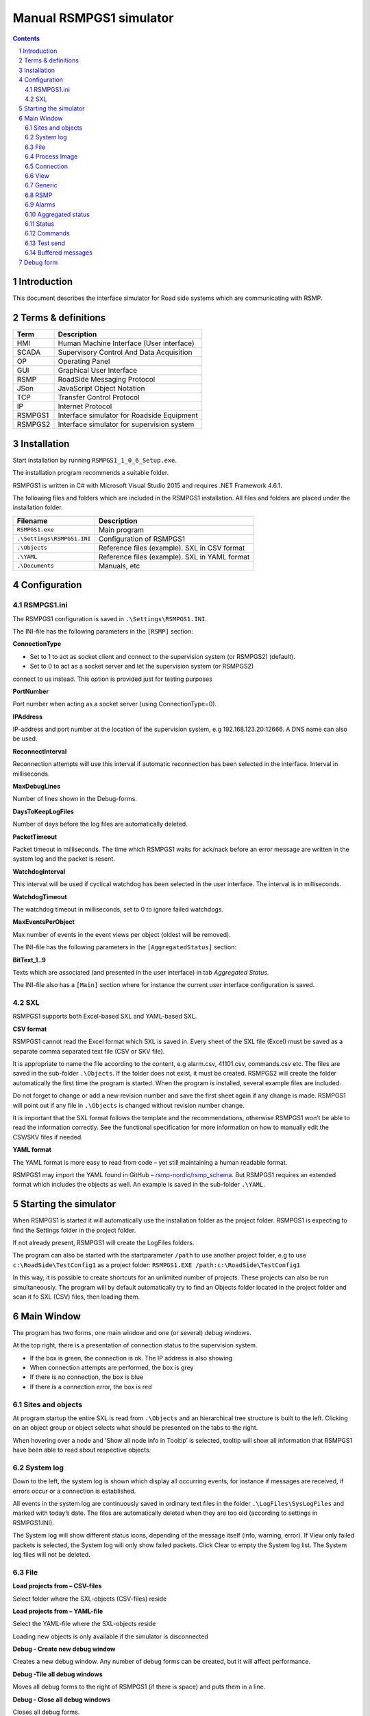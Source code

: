Manual RSMPGS1 simulator
========================

.. sectnum::

.. contents::

Introduction
------------
This document describes the interface simulator for Road side systems which are
communicating with RSMP.

Terms & definitions
-------------------

=======   ===========================================
Term      Description
=======   ===========================================
HMI       Human Machine Interface (User interface)
SCADA     Supervisory Control And Data Acquisition
OP        Operating Panel
GUI       Graphical User Interface
RSMP      RoadSide Messaging Protocol
JSon      JavaScript Object Notation
TCP       Transfer Control Protocol
IP        Internet Protocol
RSMPGS1   Interface simulator for Roadside Equipment
RSMPGS2   Interface simulator for supervision system
=======   ===========================================

Installation
------------
Start installation by running ``RSMPGS1_1_0_6_Setup.exe``.

The installation program recommends a suitable folder.

RSMPGS1 is written in C# with Microsoft Visual Studio 2015 and requires
.NET Framework 4.6.1.

The following files and folders which are included in the RSMPGS1 installation.
All files and folders are placed under the installation folder.

==========================  ==============================================
Filename                    Description
==========================  ==============================================
``RSMPGS1.exe``             Main program
``.\Settings\RSMPGS1.INI``  Configuration of RSMPGS1
``.\Objects``               Reference files (example). SXL in CSV format
``.\YAML``                  Reference files (example). SXL in YAML format
``.\Documents``             Manuals, etc
==========================  ==============================================

Configuration
-------------

RSMPGS1.ini
^^^^^^^^^^^

The RSMPGS1 configuration is saved in ``.\Settings\RSMPGS1.INI``.

The INI-file has the following parameters in the ``[RSMP]`` section:

**ConnectionType**

- Set to 1 to act as socket client and connect to the supervision system (or RSMPGS2) (default).
- Set to 0 to act as a socket server and let the supervision system (or RSMPGS2)
connect to us instead. This option is provided just for testing purposes

**PortNumber**

Port number when acting as a socket server (using ConnectionType=0).

**IPAddress**

IP-address and port number at the location of the supervision system,
e.g 192.168.123.20:12666. A DNS name can also be used.

**ReconnectInterval**

Reconnection attempts will use this interval if automatic reconnection has been
selected in the interface. Interval in milliseconds.

**MaxDebugLines**

Number of lines shown in the Debug-forms.

**DaysToKeepLogFiles**

Number of days before the log files are automatically deleted.

**PacketTimeout**

Packet timeout in milliseconds. The time which RSMPGS1 waits for ack/nack before
an error message are written in the system log and the packet is resent.

**WatchdogInterval**

This interval will be used if cyclical watchdog has been selected in the user
interface. The interval is in milliseconds.

**WatchdogTimeout**

The watchdog timeout in milliseconds, set to 0 to ignore failed watchdogs.

**MaxEventsPerObject**

Max number of events in the event views per object (oldest will be removed).

The INI-file has the following parameters in the ``[AggregatedStatus]``
section:

**BitText_1..9**

Texts which are associated (and presented in the user interface) in tab
*Aggregated Status.*

The INI-file also has a ``[Main]`` section where for instance the current user
interface configuration is saved.

SXL
^^^

RSMPGS1 supports both Excel-based SXL and YAML-based SXL.

**CSV format**

RSMPGS1 cannot read the Excel format which SXL is saved in. Every sheet of the
SXL file (Excel) must be saved as a separate comma separated text file (CSV or
SKV file).

It is appropriate to name the file according to the content, e.g alarm.csv,
41101.csv, commands.csv etc. The files are saved in the sub-folder
``.\Objects``. If the folder does not exist, it must be created. RSMPGS2 will
create the folder automatically the first time the program is started. When the
program is installed, several example files are included.

Do not forget to change or add a new revision number and save the first sheet
again if any change is made. RSMPGS1 will point out if any file in
``.\Objects`` is changed without revision number change.

It is important that the SXL format follows the template and the
recommendations, otherwise RSMPGS1 won’t be able to read the information
correctly. See the functional specification for more information on how to
manually edit the CSV/SKV files if needed.

**YAML format**

The YAML format is more easy to read from code – yet still maintaining a human
readable format.

RSMPGS1 may import the YAML found in GitHub –
`rsmp-nordic/rsmp_schema <https://github.com/rsmp-nordic/rsmp_schema>`_.
But RSMPGS1 requires an extended format which includes the objects as well.
An example is saved in the sub-folder ``.\YAML``.

Starting the simulator
----------------------
When RSMPGS1 is started it will automatically use the installation folder as
the project folder. RSMPGS1 is expecting to find the Settings folder in the
project folder.

If not already present, RSMPGS1 will create the LogFiles folders.

The program can also be started with the startparameter ``/path`` to use
another project folder, e.g to use ``c:\RoadSide\TestConfig1`` as a project
folder: ``RSMPGS1.EXE /path:c:\RoadSide\TestConfig1``

In this way, it is possible to create shortcuts for an unlimited number of
projects. These projects can also be run simultaneously. The program will by
default automatically try to find an Objects folder located in the project
folder and scan it fo SXL (CSV) files, then loading them.

Main Window
-----------
The program has two forms, one main window and one (or several) debug windows.

.. image:: img/main_window.png
   :align: left
   :width: 100%
   :alt: Main window

At the top right, there is a presentation of connection status to the
supervision system.

* If the box is green, the connection is ok. The IP address is also showing
* When connection attempts are performed, the box is grey
* If there is no connection, the box is blue
* If there is a connection error, the box is red

Sites and objects
^^^^^^^^^^^^^^^^^
At program startup the entire SXL is read from ``.\Objects`` and an
hierarchical tree structure is built to the left. Clicking on an object group
or object selects what should be presented on the tabs to the right.

.. image:: img/sites_and_objects.png
   :align: left
   :alt: Sites and objects

When hovering over a node and ’Show all node info in Tooltip’ is selected,
tooltip will show all information that RSMPGS1 have been able to read about
respective objects.

System log
^^^^^^^^^^
Down to the left, the system log is shown which display all occurring events,
for instance if messages are received, if errors occur or a connection is
established.

All events in the system log are continuously saved in ordinary text files in
the folder ``.\LogFiles\SysLogFiles`` and marked with today’s date. The files
are automatically deleted when they are too old (according to settings in
RSMPGS1.INI).

The System log will show different status icons, depending of the message itself
(info, warning, error).
If View only failed packets is selected, the System log will only show failed
packets. Click Clear to empty the System log list. The System log files will
not be deleted.

File
^^^^

.. image:: img/file_csv.png
   :align: left
   :alt: Load project from CSV-files

**Load projects from – CSV-files**

Select folder where the SXL-objects (CSV-files) reside

**Load projects from – YAML-file**

Select the YAML-file where the SXL-objects reside

Loading new objects is only available if the simulator is disconnected

.. image:: img/file_debug.png
   :align: left
   :alt: Create new debug window

**Debug - Create new debug window**

Creates a new debug window. Any number of debug forms can be created, but it
will affect performance.

**Debug -Tile all debug windows**

Moves all debug forms to the right of RSMPGS1 (if there is space) and puts them
in a line.

**Debug - Close all debug windows**

Closes all debug forms.

**Debug - Store base64 updates**

If checked, all incoming base64 encoded updates (commands) will be stored in the
*DebugFiles* folder. The files will be named ``Base64_`` followed by date/timestamp.

**Exit**

Closes RSMPGS1. Some process data is saved. Form settings (positions and what is
marked) is saved in RSMPGS1.INI, so it looks the same at next program start.

Process Image
^^^^^^^^^^^^^
The process image contains information about status, commands and alarms.

.. image:: img/rsmpgs1_process_image.png
   :align: left
   :alt: Process image

**Random update all subscriptions**

If a client is subscribing to status updates, this selection can randomly change
them. If the subscriptions are updated by events, the new values are sent
directly up to the client otherwise they will be transmitted when it´s time
according to UpdateRate.

The values of data type boolean, string and real will be updated to true/false,
"0"/"1" and -1000.0..1000.0 respectively.  All other data types will be updated
to -1000..1000.

**Reset Alarm, Status, Aggregated and Command objects**

Removes all alarms, status, aggregated status and command values. This can be
done only when we are not connected.

**Random update all Status values**

Randomly change all Status values. This can be done only when we are not
connected. Se data type value ranges above (Random update all subscriptions)

**Save Process data to file...**

Process data could be save to any file for later use. The process data file has
a file ending of .dat but is basically a text file. The default process data
file is the ProcessImage.dat file.

**Load Process data from file...**

Loads the process data file

**Clear automatically saved process data**

Removes the default process data file ProcessImage.dat.

Connection
^^^^^^^^^^
Functions that are related to the supervision system connection is handled
here. RSMPGS1 is acting as a server when it comes to providing data, alarms
etc. But in connection terms, it is a client (TCP socket client).

The reason for this is that it´s easier to configure a firewall which is
centrally located and where the supervision system likely is placed, rather
than the opposite. Roadside equipment can consequently be situated behind a
simpler firewall.

.. image:: img/rsmpgs1_connection.png
   :align: left
   :alt: Connection

**Connect automatically**

Select to let RSMPGS1 make automatic connection attempts to the supervision
system. In RSMPGS1.INI, the interval for connection attempts are configured.

**Connect now**

Immediately performs a connection attempt, which is done regardless if
’connect automatically' has been marked or not.

**Disconnect**

Closes the connection. If *connect automatically* is enabled, a connection
attempt will be performed within the stated interval.

.. image:: img/watchdog.png
   :align: left
   :alt: Send watchdog

**Send options – Send watchdog packet now**

Sends a watchdog package

**Send options – Send some random crap**

To test the resilience of supervision system regarding incoming junk data. It
randomly produces 2048 bytes between 0x00..0xff. Just like an ordinary Json
package it is terminated with 0xc0 (formfeed).

**Send options – Disable Nagle algorithm (send coalescing)**

This alternative affects the algorithm usually used in TCP to make the sending
of many small packets more efficient. Ordinarily these are grouped together in
larger packages.

RSMPGS1 is buffering all JSon packages with the C# function
NetworkStream.Write() in two calls, where the first is the serialized data and
the last is the packet termination character 0x0c (fromfeed).

If the algorithm is shut off, there will always be two packets out on the
network. The purpose is, just like the next function, to test the buffer
algorithm and packet decoding of supervision system.

**Send options – Split packets**

This alternative splits all packets randomly and sends them in small packets,
1..10 bytes each and 10 ms break between each packet. The purpose is to test
the buffer algorithm and packet decoding, which are common error causes, and
which may be hard to detect.

View
^^^^

.. image:: img/rsmpgs1_view.png
   :align: left
   :alt: View

**Always show group headers**

If a parent node is selected in the Sites and Objects list view all its
children will populate the listview in the selected tab (Alarms, Status,
Commands). To separate them they will be grouped and there will be a group
header. If only one child is selected by default the group header is not shown
but will be shown if it is selected here.

**Clear Alarm Events list**

This will clear the alarm event list (it does not change any status)

Generic
^^^^^^^

Various information concerning the connection to the supervision system is
configured here.

.. image:: img/rsmpgs1_generic.png
   :align: left
   :width: 100%
   :alt: Generic

When RSMPGS1 is connected to the supervision system, information about SXL and
the RSMP-interface version is sent over for the software to determine whether
communication is possible or not.

**Active SXL version to be used when connecting**

SXL version which is sent over via the protocol when connection is made.

**SXL version found in file**

SXL version which is found in reference files in ``.\Objects`` folder.

**Always use SXL version from file (if found)**

Select to always use version number from the SXL files in protocol negotiation.

**Automatically load last objects at startup**

If selected RSMPGS1 will load the most recent used SXL object files/file at
startup.

**Automatically load process data at startup**

Select to always load the last roadside data from ProcessImage.dat at startup

**Automatically save process data on exit**

Select to always save the last roadside data to ProcessImage.dat when exiting
RSMPGS1

**When loading... Alarm status**

Select to load last Alarm status from ProcessImage.dat during startup (if
Automatically load process data at startup is selected)

**When loading... Aggregated status values**

Select to load last Aggregated status from ProcessImage.dat during startup (if
Automatically load process data at startup is selected)

**When loading... Status values**

Select to load last Status values from ProcessImage.dat during startup (if
Automatically load process data at startup is selected)

**Encryption protocols**

The RSMP protocol specification defines it is possible to use encryption (from
version 3.1.3) based upon SSL 3.0/TLS 1.0 or later. As SSL 3.0 have been
deprecated by the Internet Engineering Task Force (IETF) the simulator only
supports the never TLS protocols.

*Default* will let the OS select the .NET version most suitable protocol.

The simulator does not look in the server's certificate store (beside to
validate the CA), the certificate to use must be pointed out by the server.
The idea is that the simulator should be used for testing a specific certificate.
To enable encryption it must be selected in the RSMP tab.

**Server name**

The server name is essential to validate the server certificate and is part of
the negotiation process.

**Ignore certificate errors**

During the negotiation of the encrypted connection the system log will show some
info. If there are any certificate errors the connection will be closed unless
this choice is ticked.

**Check certificate against certificate revocation list**

Determines if the certificate should be checked against the revoked certificates
and their CA's

**Authenticate as client using this certificate file**

If also the client should identify itself using a certificate it may be selected
here using the Browse button. If it is a pfx-file the simulator will also ask
for a password. Be aware of that the password is stored Base-64 encoded in the
INI-file.


RSMP
^^^^
RSMP protocol specific settings have an own tab. The simulator could be used
with RSMP protocol versions 3.1.1..3.1.5

.. image:: img/rsmp.png
   :align: left
   :width: 100%
   :alt: View

**Behaviour**

The protocol behaviour could be adjusted to test different functionality. The
settings could be changed  for each version of the RSMP protocol (not common
settings). If any setting deviate from the default setting, it will be
indicated by a red background.

The RSMP versions the simulator will allow and use when connecting are selected
by the first row.

The setting *Use strict and unforgiving protocol parsing* enables a more strict
mode, where amongst other protocol checking all JSon names.

The setting *Use case sensitive lookup for object id's and references* enables
case sensitive check for componentId, statusCodeId, alarmCodeId, commandCodeId
and "name" in arguments/return values.

The setting *Use case sensitive value* enables case sensitive checks for the
values in alarms, statuses and commands.

Each individual setting is not explained in this document, since they mostly
reflects the version document history of the RSMP protocol and the protocol
specification itself, hence are pretty much self-explanatory.

**Connection statistics**

Some statistics (sent bytes/packets etc) are viewed here. Select Clear to reset
them.

Alarms
^^^^^^

Alarms are read from SXL and created for each object type, which means the same
AlarmCodeId may occur on several objects.

.. image:: img/rsmpgs1_alarms.png
   :align: left
   :width: 100%
   :alt: Alarms

At the bottom, *Timestamp* and *MsgId* are shown for occurred events.

Select the alarm that should be tested and select from the pop-up menu with the
right button.

**Activate**

Sets the alarm in active status (alternatively Inactive) and creates an
Alarm message with ``aSp == "Issue"``. The alarm automatically gets the status
Acknowledge = false when activated.

**Acknowledge**

Sets the alarm in acknowledged status and creates an Alarm-message with
``aSp == "Acknowledge"``.

**Suspend**

Sets the alarm in suspended status (alternatively not suspended) and creates an
Alarm-message with ``aSp == "Suspend"``.

**Alarm Events**

Alarm event history, *Timestamp*, *MsgId*, *AlarmCodeId* and *Event* are shown
for sent and received events.

Aggregated status
^^^^^^^^^^^^^^^^^
Aggregated status is normally compiled on each grouped object of the road side
equipment. RSMPGS1 lacks that kind of dynamic, the reason for this is that it
is hard to keep track of which objects that are put in alarm mode.
Consequently, status is configured manually.

.. image:: img/rsmpgs1_aggregated_status.png
   :align: left
   :width: 100%
   :alt: Aggregated Status

**Status bits**

Double click to change bit status, on or off. Bit-texts are sourced from
RSMPGS1.INI. The colors follow NTS standard.

**Functional position**

Click to choose a Functional Position. The empty field set Functional Position
to null.

**Functional state**

Click to choose a Functional State. The empty field set Functional State to
null.

Both FunctionalPosition and FunctionalState are read from SXL. Any ’-’ are
automatically removed.

**Send aggregated Status update**

Send an ’AggregatedStatus’ message.

**Automatically send update when anything is changed Status update**

Select to send an ’AggregatedStatus’ message each time something has been
changed.

Status
^^^^^^
Status is sent to the supervision system after requests or cyclically/at
changes when the supervision system is subscribing to them.

.. image:: img/rsmpgs1_status.png
   :align: left
   :width: 100%
   :alt: Status

To change status, double click in the ’Status’ column at the value that should
be changed. At startup, a question mark is shown which will result in that the
value which are sent up becomes null (unknown). If the value is manually
changed, it will get the status ’recent’.

Values can be set to any value, all values are sent up as ’string’, which means
that it can be tested how the supervision system reacts to invalid values.

If the data type is ’base64’, an extra button ’Browse’ will be shown when
double clicking ’status’ and a file can be selected, for example a bitmap.

Alternatively, the path to the file can be entered. If there is at least one
``\`` in the status field RSMPGS1 assumes that it is a file path/name and that
the file should be base64-encoded and sent. If not, the field is sent as-is.

Please note that RSMPGS1/RSMPGS2 has limited buffer size and it cannot receive
files larger than 2 MB.

In subscription mode, new status is sent directly when it has has changed if
the subscription parameter UpdateRate is set to 0, in other cases when the
interval expires next time.

Commands
^^^^^^^^
The Commands tab displays the values which have been sent from the supervision
system. At startup, only question marks are shown.

.. image:: img/rsmpgs1_commands.png
   :align: left
   :width: 100%
   :alt: Commands

RSMPGS1 makes a basic check that the value is kept within the limits of the
data type. If the value seems invalid, an error message is shown in the system
log.

Test send
^^^^^^^^^
JSon is text based and in this tab text files can be sent as is. The files may
be JSon debug data from the debug-forms.

.. image:: img/test_send.png
   :align: left
   :width: 100%
   :alt: Test send

There are two textboxes which can be used simultaneously. In the textboxes, it
is possible to copy/paste text as desired.

**Send above package**

Sends Json message in textbox above. The ending 0x0c (formfeed) is
automatically added at the end.

Please note that RSMPGS1 does not remove CR/LF or tabs in the text before it is
sent.

**Browse**

Open and read a text file inte the above text form.

Buffered messages
^^^^^^^^^^^^^^^^^
When disconnected RSMPGS1 may buffer messages and send when reconnecting.

.. image:: img/buffered.png
   :align: left
   :width: 100%
   :alt: Buffered messages

**Create**

Creates the selected message type and queue it. The number of messages to
create may be set in the text box. RSMGS1 have no upper buffered message limit
(memory only) but max 30’000 messages may be created per click on the Create
button.

Buffered events may be deleted using the buttons to the right.

**Buffered count**

Indicates the total number of buffered events

**Don't show these packets in system log if they are more than 10**

If a lot of buffered messages are to be sent when connected, the system log
will be flooded and take some time to fill. Ticking this box will significally
improve speed.

Debug form
----------
The Debug form shows sent and received data more or less formatted depending on
chosen display format.

.. image:: img/debug.png
   :align: left
   :width: 70%
   :alt: Debug window

The red texts are messages which are received, green texts are the ones which
are sent out. The time stamp has millisecond resolution which is shown if the
column is expanded somewhat.

If show raw data is not selection, then RSMPGS1 will format the text for better
readability. If there are CR/LF and tabs in the received Json, these control
characters will be used to increase readability. If not, RSMPGS1 will use a set
of simple rules to format the text.

RSMPGS1 is always removing CR/LF, tabs and finalizing form feed (FF) before
deserializing.

Time stamps are also presented decoded in both UTC and local time.

.. image:: img/select_debug.png
   :align: left
   :width: 50%
   :alt: Select what to debug

**Select what to debug – Show all traffic in raw format**

Shows all packets unformatted in raw data format. ASCII codes which RSMPGS1 is
not certain if they are writable are shown as <ASCII> i hex-format, e. g.
<0x0c> for formfeed.

**Select what to debug – All packet types**

Shows all packet types.

**Select what to debug –Version packets, Alarm Packets etc…**

If not all packet types are selected to be shown, one packet type or a
selection of packet types can be selected for display. Because that it is
possible to display any number of debug formulas, it is possible to have
different types of formulas for every packet type.

**Copy selection to Clipboard**

In the debug window, it is possible to select one or more lines and copy to the
clipboard with this function. RSMPGS1 delimits every line with CR/LF
(0x0d/0x0a) as text in the clipboard.

Every column is delimited with a tab (0x09).

**Clear debug list**

Empties the debug form.

**Save continuous to file (record)…**

Begins a recording to file from this specific debug window.

File name and file location are determined by the user. RSMPGS1 suggests the
folder name ``\LogFiles\DebugFiles.``

If the file does not exist it will be created and filled up with new debug
data. The same data which is presented in the form is stored in the file. The
file is an ordinary text file and will be flushed every 100 milliseconds.
Because of this, it can be copied or opened (only for reading) with complete
contents without having to be closed first.

To close the file and stop recording this option must be unchecked (it will be
checked when the file is opened and recording is in progress).

**Close debug form**

Closes the debug window.
